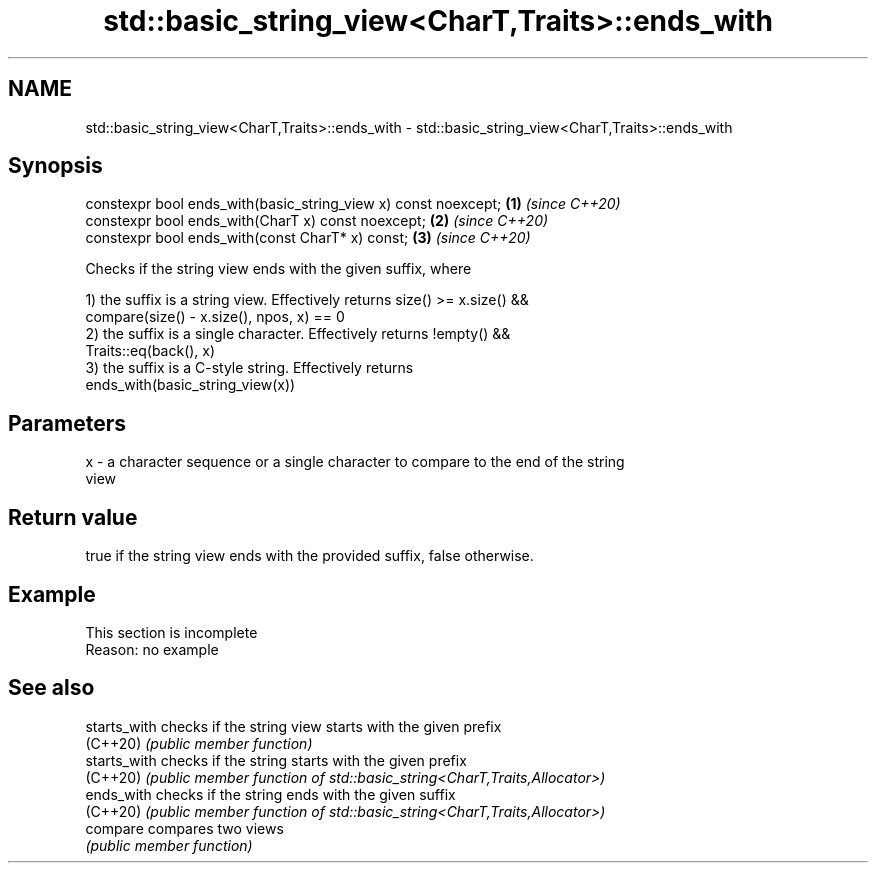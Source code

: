 .TH std::basic_string_view<CharT,Traits>::ends_with 3 "2019.08.27" "http://cppreference.com" "C++ Standard Libary"
.SH NAME
std::basic_string_view<CharT,Traits>::ends_with \- std::basic_string_view<CharT,Traits>::ends_with

.SH Synopsis
   constexpr bool ends_with(basic_string_view x) const noexcept; \fB(1)\fP \fI(since C++20)\fP
   constexpr bool ends_with(CharT x) const noexcept;             \fB(2)\fP \fI(since C++20)\fP
   constexpr bool ends_with(const CharT* x) const;               \fB(3)\fP \fI(since C++20)\fP

   Checks if the string view ends with the given suffix, where

   1) the suffix is a string view. Effectively returns size() >= x.size() &&
   compare(size() - x.size(), npos, x) == 0
   2) the suffix is a single character. Effectively returns !empty() &&
   Traits::eq(back(), x)
   3) the suffix is a C-style string. Effectively returns
   ends_with(basic_string_view(x))

.SH Parameters

   x - a character sequence or a single character to compare to the end of the string
       view

.SH Return value

   true if the string view ends with the provided suffix, false otherwise.

.SH Example

    This section is incomplete
    Reason: no example

.SH See also

   starts_with checks if the string view starts with the given prefix
   (C++20)     \fI(public member function)\fP
   starts_with checks if the string starts with the given prefix
   (C++20)     \fI(public member function of std::basic_string<CharT,Traits,Allocator>)\fP
   ends_with   checks if the string ends with the given suffix
   (C++20)     \fI(public member function of std::basic_string<CharT,Traits,Allocator>)\fP
   compare     compares two views
               \fI(public member function)\fP
